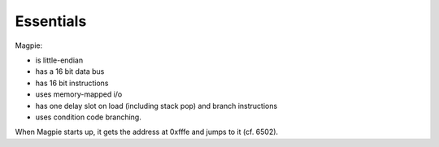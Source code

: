Essentials
==========

Magpie:

- is little-endian
- has a 16 bit data bus
- has 16 bit instructions
- uses memory-mapped i/o
- has one delay slot on load (including stack pop) and branch instructions
- uses condition code branching.

When Magpie starts up, it gets the address at 0xfffe and jumps to it (cf. 6502).
